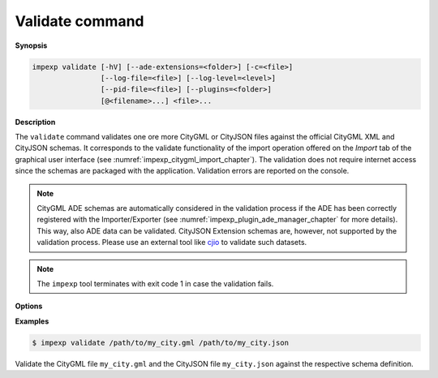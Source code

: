 .. _impexp_cli_validate_command:

Validate command
----------------

**Synopsis**

.. code-block:: bash

   impexp validate [-hV] [--ade-extensions=<folder>] [-c=<file>]
                   [--log-file=<file>] [--log-level=<level>]
                   [--pid-file=<file>] [--plugins=<folder>]
                   [@<filename>...] <file>...

**Description**

The ``validate`` command validates one ore more CityGML or CityJSON files
against the official CityGML XML and CityJSON schemas. It corresponds to the validate
functionality of the import operation offered on the *Import* tab of the
graphical user interface (see :numref:`impexp_citygml_import_chapter`).
The validation does not require internet access since the schemas are packaged
with the application. Validation errors are reported on the console.

.. note::
   CityGML ADE schemas are automatically considered in the validation process
   if the ADE has been correctly registered with the Importer/Exporter (see
   :numref:`impexp_plugin_ade_manager_chapter` for more details). This way, also
   ADE data can be validated. CityJSON Extension schemas are, however,
   not supported by the validation process. Please use an external tool like
   `cjio <https://github.com/cityjson/cjio/>`_ to validate such datasets.

.. note::
   The ``impexp`` tool terminates with exit code 1 in case the
   validation fails.

**Options**

.. option:: <file>...

   One or more input files or directories to be validated. This parameter is mandatory.
   Glob patterns are supported to specify a set of filenames using wildcard characters
   (e.g., ``/path/to/*.gml``). If a directory is provided, it will be recursively scanned
   for CityGML/CityJSON files. The supported input file formats and extensions are
   identical with those listed in :numref:`import_supported_file_formats`.

**Examples**

.. code-block:: bash

   $ impexp validate /path/to/my_city.gml /path/to/my_city.json

Validate the CityGML file ``my_city.gml`` and the CityJSON file ``my_city.json``
against the respective schema definition.